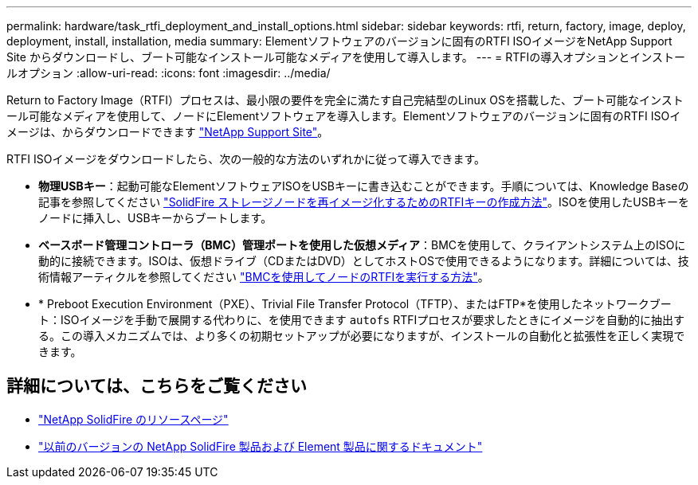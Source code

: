 ---
permalink: hardware/task_rtfi_deployment_and_install_options.html 
sidebar: sidebar 
keywords: rtfi, return, factory, image, deploy, deployment, install, installation, media 
summary: Elementソフトウェアのバージョンに固有のRTFI ISOイメージをNetApp Support Site からダウンロードし、ブート可能なインストール可能なメディアを使用して導入します。 
---
= RTFIの導入オプションとインストールオプション
:allow-uri-read: 
:icons: font
:imagesdir: ../media/


[role="lead"]
Return to Factory Image（RTFI）プロセスは、最小限の要件を完全に満たす自己完結型のLinux OSを搭載した、ブート可能なインストール可能なメディアを使用して、ノードにElementソフトウェアを導入します。Elementソフトウェアのバージョンに固有のRTFI ISOイメージは、からダウンロードできます https://mysupport.netapp.com/site/products/all/details/element-software/downloads-tab["NetApp Support Site"^]。

RTFI ISOイメージをダウンロードしたら、次の一般的な方法のいずれかに従って導入できます。

* *物理USBキー*：起動可能なElementソフトウェアISOをUSBキーに書き込むことができます。手順については、Knowledge Baseの記事を参照してください https://kb.netapp.com/Advice_and_Troubleshooting/Hybrid_Cloud_Infrastructure/NetApp_HCI/How_to_create_an_RTFI_key_to_re-image_a_SolidFire_storage_node["SolidFire ストレージノードを再イメージ化するためのRTFIキーの作成方法"^]。ISOを使用したUSBキーをノードに挿入し、USBキーからブートします。
* *ベースボード管理コントローラ（BMC）管理ポートを使用した仮想メディア*：BMCを使用して、クライアントシステム上のISOに動的に接続できます。ISOは、仮想ドライブ（CDまたはDVD）としてホストOSで使用できるようになります。詳細については、技術情報アーティクルを参照してください https://kb.netapp.com/Advice_and_Troubleshooting/Hybrid_Cloud_Infrastructure/NetApp_HCI/How_to_RTFI_a_node_via_BMC["BMCを使用してノードのRTFIを実行する方法"^]。
* * Preboot Execution Environment（PXE）、Trivial File Transfer Protocol（TFTP）、またはFTP*を使用したネットワークブート：ISOイメージを手動で展開する代わりに、を使用できます `autofs` RTFIプロセスが要求したときにイメージを自動的に抽出する。この導入メカニズムでは、より多くの初期セットアップが必要になりますが、インストールの自動化と拡張性を正しく実現できます。




== 詳細については、こちらをご覧ください

* https://www.netapp.com/data-storage/solidfire/documentation/["NetApp SolidFire のリソースページ"^]
* https://docs.netapp.com/sfe-122/topic/com.netapp.ndc.sfe-vers/GUID-B1944B0E-B335-4E0B-B9F1-E960BF32AE56.html["以前のバージョンの NetApp SolidFire 製品および Element 製品に関するドキュメント"^]

